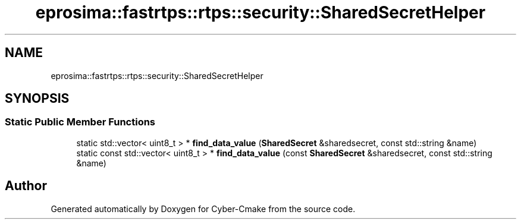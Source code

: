.TH "eprosima::fastrtps::rtps::security::SharedSecretHelper" 3 "Sun Sep 3 2023" "Version 8.0" "Cyber-Cmake" \" -*- nroff -*-
.ad l
.nh
.SH NAME
eprosima::fastrtps::rtps::security::SharedSecretHelper
.SH SYNOPSIS
.br
.PP
.SS "Static Public Member Functions"

.in +1c
.ti -1c
.RI "static std::vector< uint8_t > * \fBfind_data_value\fP (\fBSharedSecret\fP &sharedsecret, const std::string &name)"
.br
.ti -1c
.RI "static const std::vector< uint8_t > * \fBfind_data_value\fP (const \fBSharedSecret\fP &sharedsecret, const std::string &name)"
.br
.in -1c

.SH "Author"
.PP 
Generated automatically by Doxygen for Cyber-Cmake from the source code\&.
